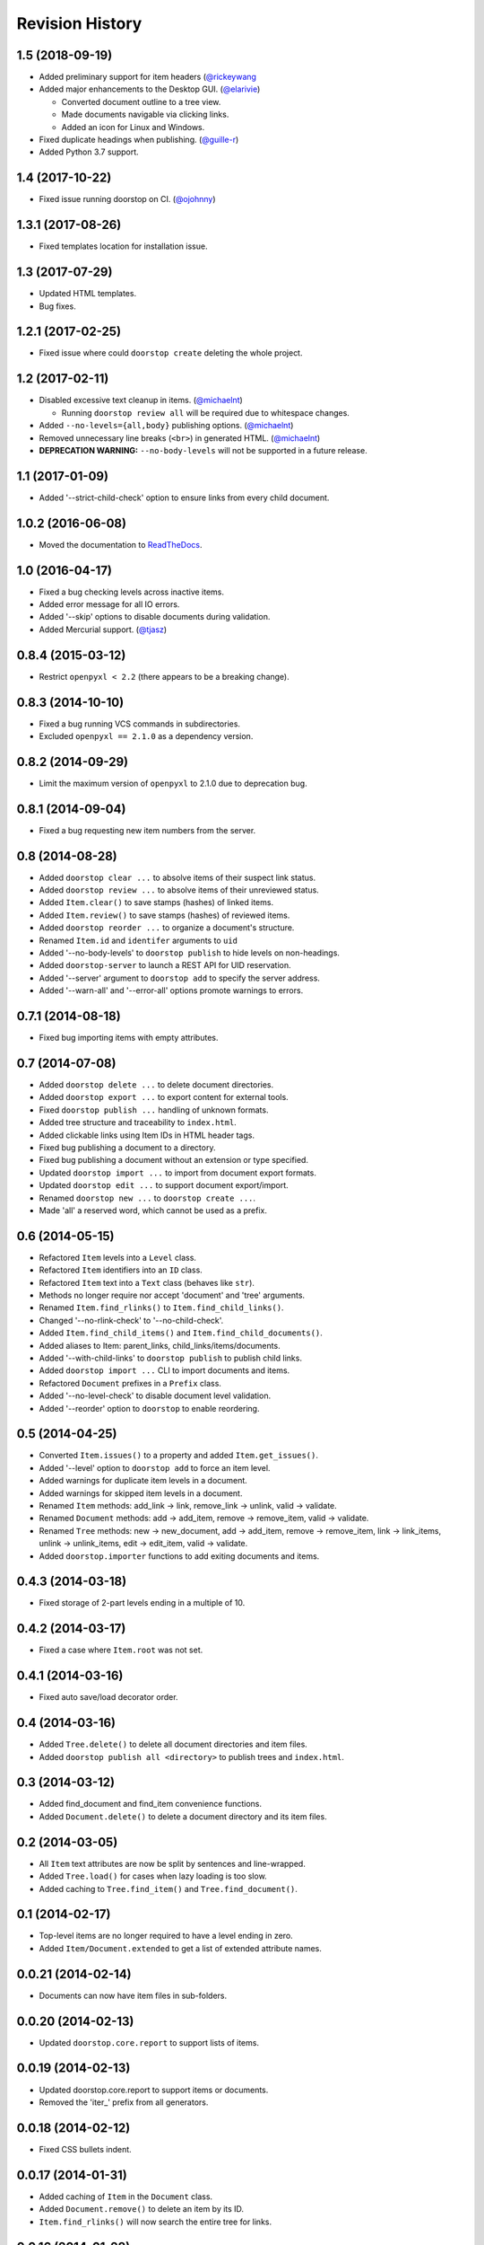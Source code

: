 Revision History
================

1.5 (2018-09-19)
----------------

-  Added preliminary support for item headers
   (`@rickeywang <https://github.com/jacebrowning/doorstop/pull/285>`__
-  Added major enhancements to the Desktop GUI.
   (`@elarivie <https://github.com/jacebrowning/doorstop/pull/290>`__)

   -  Converted document outline to a tree view.
   -  Made documents navigable via clicking links.
   -  Added an icon for Linux and Windows.

-  Fixed duplicate headings when publishing.
   (`@guille-r <https://github.com/jacebrowning/doorstop/pull/302>`__)
-  Added Python 3.7 support.

1.4 (2017-10-22)
----------------

-  Fixed issue running doorstop on CI.
   (`@ojohnny <https://github.com/jacebrowning/doorstop/pull/281>`__)

1.3.1 (2017-08-26)
------------------

-  Fixed templates location for installation issue.

1.3 (2017-07-29)
----------------

-  Updated HTML templates.
-  Bug fixes.

1.2.1 (2017-02-25)
------------------

-  Fixed issue where could ``doorstop create`` deleting the whole
   project.

1.2 (2017-02-11)
----------------

-  Disabled excessive text cleanup in items.
   (`@michaelnt <https://github.com/michaelnt>`__)

   -  Running ``doorstop review all`` will be required due to whitespace
      changes.

-  Added ``--no-levels={all,body}`` publishing options.
   (`@michaelnt <https://github.com/michaelnt>`__)
-  Removed unnecessary line breaks (``<br>``) in generated HTML.
   (`@michaelnt <https://github.com/michaelnt>`__)
-  **DEPRECATION WARNING:** ``--no-body-levels`` will not be supported
   in a future release.

1.1 (2017-01-09)
----------------

-  Added '--strict-child-check' option to ensure links from every child
   document.

1.0.2 (2016-06-08)
------------------

-  Moved the documentation to
   `ReadTheDocs <http://doorstop.readthedocs.io>`__.

1.0 (2016-04-17)
----------------

-  Fixed a bug checking levels across inactive items.
-  Added error message for all IO errors.
-  Added '--skip' options to disable documents during validation.
-  Added Mercurial support. (`@tjasz <https://github.com/tjasz>`__)

0.8.4 (2015-03-12)
------------------

-  Restrict ``openpyxl < 2.2`` (there appears to be a breaking change).

0.8.3 (2014-10-10)
------------------

-  Fixed a bug running VCS commands in subdirectories.
-  Excluded ``openpyxl == 2.1.0`` as a dependency version.

0.8.2 (2014-09-29)
------------------

-  Limit the maximum version of ``openpyxl`` to 2.1.0 due to deprecation
   bug.

0.8.1 (2014-09-04)
------------------

-  Fixed a bug requesting new item numbers from the server.

0.8 (2014-08-28)
----------------

-  Added ``doorstop clear ...`` to absolve items of their suspect link
   status.
-  Added ``doorstop review ...`` to absolve items of their unreviewed
   status.
-  Added ``Item.clear()`` to save stamps (hashes) of linked items.
-  Added ``Item.review()`` to save stamps (hashes) of reviewed items.
-  Added ``doorstop reorder ...`` to organize a document's structure.
-  Renamed ``Item.id`` and ``identifer`` arguments to ``uid``
-  Added '--no-body-levels' to ``doorstop publish`` to hide levels on
   non-headings.
-  Added ``doorstop-server`` to launch a REST API for UID reservation.
-  Added '--server' argument to ``doorstop add`` to specify the server
   address.
-  Added '--warn-all' and '--error-all' options promote warnings to
   errors.

0.7.1 (2014-08-18)
------------------

-  Fixed bug importing items with empty attributes.

0.7 (2014-07-08)
----------------

-  Added ``doorstop delete ...`` to delete document directories.
-  Added ``doorstop export ...`` to export content for external tools.
-  Fixed ``doorstop publish ...`` handling of unknown formats.
-  Added tree structure and traceability to ``index.html``.
-  Added clickable links using Item IDs in HTML header tags.
-  Fixed bug publishing a document to a directory.
-  Fixed bug publishing a document without an extension or type
   specified.
-  Updated ``doorstop import ...`` to import from document export
   formats.
-  Updated ``doorstop edit ...`` to support document export/import.
-  Renamed ``doorstop new ...`` to ``doorstop create ...``.
-  Made 'all' a reserved word, which cannot be used as a prefix.

0.6 (2014-05-15)
----------------

-  Refactored ``Item`` levels into a ``Level`` class.
-  Refactored ``Item`` identifiers into an ``ID`` class.
-  Refactored ``Item`` text into a ``Text`` class (behaves like
   ``str``).
-  Methods no longer require nor accept 'document' and 'tree' arguments.
-  Renamed ``Item.find_rlinks()`` to ``Item.find_child_links()``.
-  Changed '--no-rlink-check' to '--no-child-check'.
-  Added ``Item.find_child_items()`` and
   ``Item.find_child_documents()``.
-  Added aliases to Item: parent\_links, child\_links/items/documents.
-  Added '--with-child-links' to ``doorstop publish`` to publish child
   links.
-  Added ``doorstop import ...`` CLI to import documents and items.
-  Refactored ``Document`` prefixes in a ``Prefix`` class.
-  Added '--no-level-check' to disable document level validation.
-  Added '--reorder' option to ``doorstop`` to enable reordering.

0.5 (2014-04-25)
----------------

-  Converted ``Item.issues()`` to a property and added
   ``Item.get_issues()``.
-  Added '--level' option to ``doorstop add`` to force an item level.
-  Added warnings for duplicate item levels in a document.
-  Added warnings for skipped item levels in a document.
-  Renamed ``Item`` methods: add\_link -> link, remove\_link -> unlink,
   valid -> validate.
-  Renamed ``Document`` methods: add -> add\_item, remove ->
   remove\_item, valid -> validate.
-  Renamed ``Tree`` methods: new -> new\_document, add -> add\_item,
   remove -> remove\_item, link -> link\_items, unlink -> unlink\_items,
   edit -> edit\_item, valid -> validate.
-  Added ``doorstop.importer`` functions to add exiting documents and
   items.

0.4.3 (2014-03-18)
------------------

-  Fixed storage of 2-part levels ending in a multiple of 10.

0.4.2 (2014-03-17)
------------------

-  Fixed a case where ``Item.root`` was not set.

0.4.1 (2014-03-16)
------------------

-  Fixed auto save/load decorator order.

0.4 (2014-03-16)
----------------

-  Added ``Tree.delete()`` to delete all document directories and item
   files.
-  Added ``doorstop publish all <directory>`` to publish trees and
   ``index.html``.

0.3 (2014-03-12)
----------------

-  Added find\_document and find\_item convenience functions.
-  Added ``Document.delete()`` to delete a document directory and its
   item files.

0.2 (2014-03-05)
----------------

-  All ``Item`` text attributes are now be split by sentences and
   line-wrapped.
-  Added ``Tree.load()`` for cases when lazy loading is too slow.
-  Added caching to ``Tree.find_item()`` and ``Tree.find_document()``.

0.1 (2014-02-17)
----------------

-  Top-level items are no longer required to have a level ending in
   zero.
-  Added ``Item/Document.extended`` to get a list of extended attribute
   names.

0.0.21 (2014-02-14)
-------------------

-  Documents can now have item files in sub-folders.

0.0.20 (2014-02-13)
-------------------

-  Updated ``doorstop.core.report`` to support lists of items.

0.0.19 (2014-02-13)
-------------------

-  Updated doorstop.core.report to support items or documents.
-  Removed the 'iter\_' prefix from all generators.

0.0.18 (2014-02-12)
-------------------

-  Fixed CSS bullets indent.

0.0.17 (2014-01-31)
-------------------

-  Added caching of ``Item`` in the ``Document`` class.
-  Added ``Document.remove()`` to delete an item by its ID.
-  ``Item.find_rlinks()`` will now search the entire tree for links.

0.0.16 (2014-01-28)
-------------------

-  Added ``Item.find_rlinks()`` to return reverse links and child
   documents.
-  Changed the logging format.
-  Added a '--project' argument to provide a path to the root of the
   project.

0.0.15 (2014-01-27)
-------------------

-  Fixed a mutable default argument bug in ``Item`` creation.

0.0.14 (2014-01-27)
-------------------

-  Added ``Tree/Document/Item.iter_issues()`` method to yield all
   issues.
-  ``Tree/Document/Item.check()`` now logs all issues rather than
   failing fast.
-  Renamed ``Tree/Document/Item.check()`` to ``valid()``.

0.0.13 (2014-01-25)
-------------------

-  Added ``Document.sep`` to separate prefix and item numbers.

0.0.12 (2014-01-24)
-------------------

-  Fixed missing package data.

0.0.11 (2014-01-23)
-------------------

-  Added ``Item.active`` property to disable certain items.
-  Added ``Item.derived`` property to disable link checking on certain
   items.

0.0.10 (2014-01-22)
-------------------

-  Switched to embedded CSS in generated HTML.
-  Shortened default ``Item`` and ``Document`` string formatting.

0.0.9 (2014-01-21)
------------------

-  Added top-down link checking.
-  Non-normative items with a zero-ended level are now headings.
-  Added a CSS for generated HTML.
-  The 'publish' command now accepts an output file path.

0.0.8 (2014-01-16)
------------------

-  Searching for 'ref' will now also find filenames.
-  Item files can now contain arbitrary fields.
-  Document prefixes can now contain numbers, dashes, and periods.
-  Added a 'normative' attribute to the Item class.

0.0.7 (2013-12-09)
------------------

-  Always showing 'ref' in items.
-  Reloading item attributes after a save.
-  Inserting lines breaks after sentences in item 'text'.

0.0.6 (2013-12-04)
------------------

-  Added basic report creation via ``doorstop publish ...``.

0.0.5 (2013-11-20)
------------------

-  Added item link and reference validation.
-  Added cached of loaded items.
-  Added preliminary VCS support for Git and Veracity.

0.0.4 (2013-11-04)
------------------

-  Implemented ``add``, ``remove``, ``link``, and ``unlink`` commands.
-  Added basic tree validation.

0.0.3 (2013-10-17)
------------------

-  Added the initial ``Document`` class.
-  Items can now be ordered by 'level' in a document.
-  Initial tutorial created.

0.0.2 (2013-09-25)
------------------

-  Changed ``doorstop init`` to ``doorstop new``.
-  Added the initial ``Item`` class.
-  Added stubs for the ``Document`` class.

0.0.1 (2013-09-11)
------------------

-  Initial release of Doorstop.
